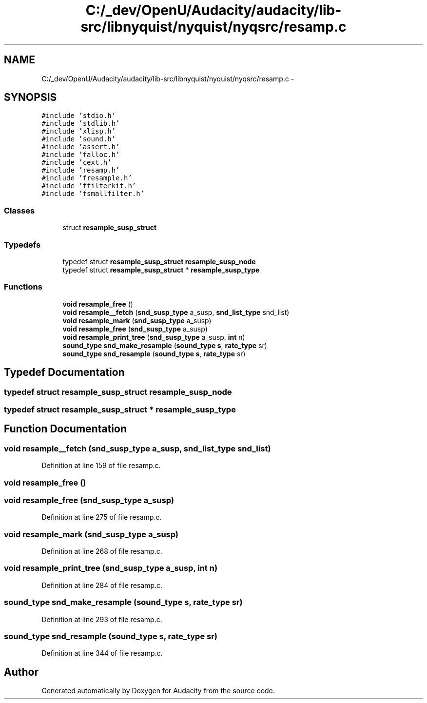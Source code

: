 .TH "C:/_dev/OpenU/Audacity/audacity/lib-src/libnyquist/nyquist/nyqsrc/resamp.c" 3 "Thu Apr 28 2016" "Audacity" \" -*- nroff -*-
.ad l
.nh
.SH NAME
C:/_dev/OpenU/Audacity/audacity/lib-src/libnyquist/nyquist/nyqsrc/resamp.c \- 
.SH SYNOPSIS
.br
.PP
\fC#include 'stdio\&.h'\fP
.br
\fC#include 'stdlib\&.h'\fP
.br
\fC#include 'xlisp\&.h'\fP
.br
\fC#include 'sound\&.h'\fP
.br
\fC#include 'assert\&.h'\fP
.br
\fC#include 'falloc\&.h'\fP
.br
\fC#include 'cext\&.h'\fP
.br
\fC#include 'resamp\&.h'\fP
.br
\fC#include 'fresample\&.h'\fP
.br
\fC#include 'ffilterkit\&.h'\fP
.br
\fC#include 'fsmallfilter\&.h'\fP
.br

.SS "Classes"

.in +1c
.ti -1c
.RI "struct \fBresample_susp_struct\fP"
.br
.in -1c
.SS "Typedefs"

.in +1c
.ti -1c
.RI "typedef struct \fBresample_susp_struct\fP \fBresample_susp_node\fP"
.br
.ti -1c
.RI "typedef struct \fBresample_susp_struct\fP * \fBresample_susp_type\fP"
.br
.in -1c
.SS "Functions"

.in +1c
.ti -1c
.RI "\fBvoid\fP \fBresample_free\fP ()"
.br
.ti -1c
.RI "\fBvoid\fP \fBresample__fetch\fP (\fBsnd_susp_type\fP a_susp, \fBsnd_list_type\fP snd_list)"
.br
.ti -1c
.RI "\fBvoid\fP \fBresample_mark\fP (\fBsnd_susp_type\fP a_susp)"
.br
.ti -1c
.RI "\fBvoid\fP \fBresample_free\fP (\fBsnd_susp_type\fP a_susp)"
.br
.ti -1c
.RI "\fBvoid\fP \fBresample_print_tree\fP (\fBsnd_susp_type\fP a_susp, \fBint\fP n)"
.br
.ti -1c
.RI "\fBsound_type\fP \fBsnd_make_resample\fP (\fBsound_type\fP \fBs\fP, \fBrate_type\fP sr)"
.br
.ti -1c
.RI "\fBsound_type\fP \fBsnd_resample\fP (\fBsound_type\fP \fBs\fP, \fBrate_type\fP sr)"
.br
.in -1c
.SH "Typedef Documentation"
.PP 
.SS "typedef struct \fBresample_susp_struct\fP  \fBresample_susp_node\fP"

.SS "typedef struct \fBresample_susp_struct\fP * \fBresample_susp_type\fP"

.SH "Function Documentation"
.PP 
.SS "\fBvoid\fP resample__fetch (\fBsnd_susp_type\fP a_susp, \fBsnd_list_type\fP snd_list)"

.PP
Definition at line 159 of file resamp\&.c\&.
.SS "\fBvoid\fP resample_free ()"

.SS "\fBvoid\fP resample_free (\fBsnd_susp_type\fP a_susp)"

.PP
Definition at line 275 of file resamp\&.c\&.
.SS "\fBvoid\fP resample_mark (\fBsnd_susp_type\fP a_susp)"

.PP
Definition at line 268 of file resamp\&.c\&.
.SS "\fBvoid\fP resample_print_tree (\fBsnd_susp_type\fP a_susp, \fBint\fP n)"

.PP
Definition at line 284 of file resamp\&.c\&.
.SS "\fBsound_type\fP snd_make_resample (\fBsound_type\fP s, \fBrate_type\fP sr)"

.PP
Definition at line 293 of file resamp\&.c\&.
.SS "\fBsound_type\fP snd_resample (\fBsound_type\fP s, \fBrate_type\fP sr)"

.PP
Definition at line 344 of file resamp\&.c\&.
.SH "Author"
.PP 
Generated automatically by Doxygen for Audacity from the source code\&.
